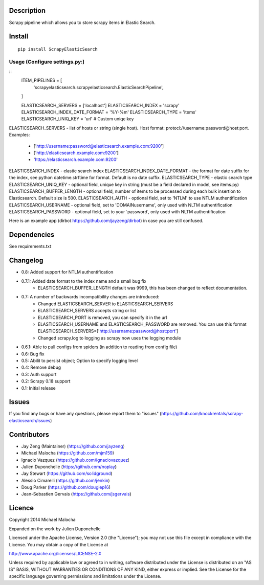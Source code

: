 Description
===========
Scrapy pipeline which allows you to store scrapy items in Elastic Search.

Install
=======
::

   pip install ScrapyElasticSearch

Usage (Configure settings.py:)
----------------------
::
   ITEM_PIPELINES = [
       'scrapyelasticsearch.scrapyelasticsearch.ElasticSearchPipeline',
   ]

   ELASTICSEARCH_SERVERS = ['localhost']
   ELASTICSEARCH_INDEX = 'scrapy'
   ELASTICSEARCH_INDEX_DATE_FORMAT = '%Y-%m'
   ELASTICSEARCH_TYPE = 'items'
   ELASTICSEARCH_UNIQ_KEY = 'url'  # Custom uniqe key

ELASTICSEARCH_SERVERS - list of hosts or string (single host). Host format: protocl://username:password@host:port.
Examples:
    - ['http://username:password@elasticsearch.example.com:9200']
    - ['http://elasticsearch.example.com:9200']
    - 'https://elasticsearch.example.com:9200'

ELASTICSEARCH_INDEX - elastic search index
ELASTICSEARCH_INDEX_DATE_FORMAT - the format for date suffix for the index, see python datetime.strftime for format. Default is no date suffix.
ELASTICSEARCH_TYPE - elastic search type
ELASTICSEARCH_UNIQ_KEY - optional field, unique key in string (must be a field declared in model, see items.py)
ELASTICSEARCH_BUFFER_LENGTH - optional field, number of items to be processed during each bulk insertion to Elasticsearch. Default size is 500.
ELASTICSEARCH_AUTH  - optional field, set to 'NTLM' to use NTLM authentification
ELASTICSEARCH_USERNAME - optional field, set to 'DOMAIN\username', only used with NLTM authentification
ELASTICSEARCH_PASSWORD - optional field, set to your 'password', only used with NLTM authentification

Here is an example app (dirbot https://github.com/jayzeng/dirbot) in case you are still confused.

Dependencies
=========
See requirements.txt

Changelog
=========
* 0.8: Added support for NTLM authentification
* 0.7.1: Added date format to the index name and a small bug fix
    - ELASTICSEARCH_BUFFER_LENGTH default was 9999, this has been changed to reflect documentation.

* 0.7: A number of backwards incompatibility changes are introduced:
    - Changed ELASTICSEARCH_SERVER to ELASTICSEARCH_SERVERS
    - ELASTICSEARCH_SERVERS accepts string or list
    - ELASTICSEARCH_PORT is removed, you can specify it in the url
    - ELASTICSEARCH_USERNAME and ELASTICSEARCH_PASSWORD are removed. You can use this format ELASTICSEARCH_SERVERS=['http://username:password@host:port']
    - Changed scrapy.log to logging as scrapy now uses the logging module

* 0.6.1: Able to pull configs from spiders (in addition to reading from config file)
* 0.6: Bug fix
* 0.5: Abilit to persist object; Option to specify logging level
* 0.4: Remove debug
* 0.3: Auth support
* 0.2: Scrapy 0.18 support
* 0.1: Initial release

Issues
=============
If you find any bugs or have any questions, please report them to "issues" (https://github.com/knockrentals/scrapy-elasticsearch/issues)

Contributors
=============
* Jay Zeng (Maintainer) (https://github.com/jayzeng)
* Michael Malocha (https://github.com/mjm159)
* Ignacio Vazquez (https://github.com/ignaciovazquez)
* Julien Duponchelle (https://github.com/noplay)
* Jay Stewart (https://github.com/solidground)
* Alessio Cimarelli (https://github.com/jenkin)
* Doug Parker (https://github.com/dougiep16)
* Jean-Sebastien Gervais (https://github.com/jsgervais)


Licence
=======
Copyright 2014 Michael Malocha

Expanded on the work by Julien Duponchelle

Licensed under the Apache License, Version 2.0 (the "License");
you may not use this file except in compliance with the License.
You may obtain a copy of the License at

http://www.apache.org/licenses/LICENSE-2.0

Unless required by applicable law or agreed to in writing, software
distributed under the License is distributed on an "AS IS" BASIS,
WITHOUT WARRANTIES OR CONDITIONS OF ANY KIND, either express or implied.
See the License for the specific language governing permissions and
limitations under the License.


